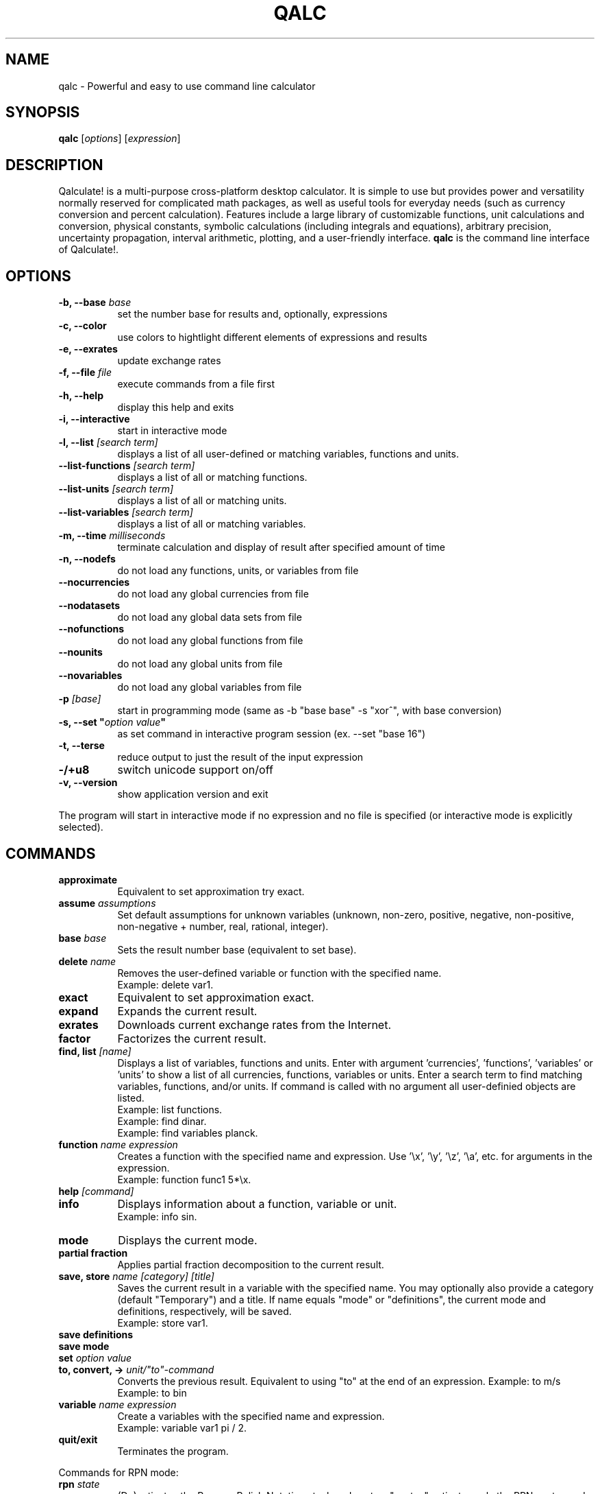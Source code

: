 .TH QALC 1 "13 July 2020"
.SH NAME
qalc \- Powerful and easy to use command line calculator
.SH SYNOPSIS
.B qalc
.RI [ options ]
.RI  [ expression ]
.SH DESCRIPTION
Qalculate! is a multi-purpose cross-platform desktop calculator. It is simple
to use but provides power and versatility normally reserved for complicated
math packages, as well as useful tools for everyday needs (such as currency
conversion and percent calculation). Features include a large library of
customizable functions, unit calculations and conversion, physical constants,
symbolic calculations (including integrals and equations), arbitrary precision,
uncertainty propagation, interval arithmetic, plotting, and a user-friendly
interface.
\fBqalc\fP is the command line interface of Qalculate!.
.SH OPTIONS
.PP
.TP 8
.B \-b, \-\-base \fIbase\fP
set the number base for results and, optionally, expressions
.PP
.TP 8
.B \-c, \-\-color
use colors to hightlight different elements of expressions and results
.PP
.TP 8
.B \-e, \-\-exrates
update exchange rates
.PP
.TP 8
.B \-f, \-\-file \fIfile\fP
execute commands from a file first
.PP
.TP 8
.B \-h, \-\-help
display this help and exits
.PP
.TP 8
.B \-i, \-\-interactive
start in interactive mode
.PP
.TP 8
.B \-l, \-\-list \fI[search term]\fP
displays a list of all user-defined or matching variables, functions and units.
.PP
.TP 8
.B \-\-list\-functions \fI[search term]\fP
displays a list of all or matching functions.
.PP
.TP 8
.B \-\-list\-units \fI[search term]\fP
displays a list of all or matching units.
.PP
.TP 8
.B \-\-list\-variables \fI[search term]\fP
displays a list of all or matching variables.
.PP
.TP 8
.B \-m, \-\-time \fImilliseconds\fP
terminate calculation and display of result after specified amount of time
.PP
.TP 8
.B \-n, \-\-nodefs
do not load any functions, units, or variables from file
.PP
.TP 8
.B \-\-nocurrencies
do not load any global currencies from file
.PP
.TP 8
.B \-\-nodatasets
do not load any global data sets from file
.PP
.TP 8
.B \-\-nofunctions
do not load any global functions from file
.PP
.TP 8
.B \-\-nounits
do not load any global units from file
.PP
.TP 8
.B \-\-novariables
do not load any global variables from file
.PP
.TP 8
.B \-p \fI[base]\fP
start in programming mode (same as \-b "base base" \-s "xor^", with base
conversion)
.PP
.TP 8
.B \-s, \-\-set \(dq\fIoption\fP \fIvalue\fP\(dq
as set command in interactive program session (ex. \-\-set "base 16")
.PP
.TP 8
.B \-t, \-\-terse
reduce output to just the result of the input expression
.PP
.TP 8
.B \-/+u8
switch unicode support on/off
.PP
.TP 8
.B \-v, \-\-version
show application version and exit
.PP
The program will start in interactive mode if no expression and no file is
specified (or interactive mode is explicitly selected).
.SH "COMMANDS"
.PP
.TP 8
.B approximate
Equivalent to set approximation try exact.
.PP
.TP 8
.B assume \fIassumptions\fP
Set default assumptions for unknown variables (unknown, non-zero, positive, negative, non-positive, non-negative +
number, real, rational, integer).
.PP
.TP 8
.B base \fIbase\fP
Sets the result number base (equivalent to set base).
.PP
.TP 8
.B delete \fIname\fP
Removes the user-defined variable or function with the specified name.
.br
Example: delete var1.
.PP
.TP 8
.B exact
Equivalent to set approximation exact.
.PP
.TP 8
.B expand
Expands the current result.
.PP
.TP 8
.B exrates
Downloads current exchange rates from the Internet.
.PP
.TP 8
.B factor
Factorizes the current result.
.PP
.TP 8
.B find, list \fI[name]\fP
Displays a list of variables, functions and units.
Enter with argument 'currencies', 'functions', 'variables' or 'units' to show a list of all currencies, functions, variables or units. Enter a search term to find matching variables, functions, and/or units. If command is called with no argument all user-definied objects are listed.
.br
Example: list functions.
.br
Example: find dinar.
.br
Example: find variables planck.
.PP
.TP 8
.B function \fIname expression\fP
Creates a function with the specified name and expression. Use '\\x', '\\y', '\\z', '\\a', etc. for arguments in the expression.
.br
Example: function func1 5*\\x.
.PP
.TP 8
.B help \fI[command]\fP
.PP
.TP 8
.B info
Displays information about a function, variable or unit.
.br
Example: info sin.
.PP
.TP 8
.B mode
Displays the current mode.
.PP
.TP 8
.B partial fraction
Applies partial fraction decomposition to the current result.
.PP
.TP 8
.B save, store \fIname [category] [title]\fP
Saves the current result in a variable with the specified name. You may optionally also provide a category (default "Temporary") and a title.
If name equals "mode" or "definitions", the current mode and definitions, respectively, will be saved.
.br
Example: store var1.
.PP
.TP 8
.B save definitions
.PP
.TP 8
.B save mode
.PP
.TP 8
.B set \fIoption value\fP
.PP
.TP 8
.B to, convert, -> \fIunit/"to"-command\fP
Converts the previous result. Equivalent to using "to" at the end of an expression.
Example: to m/s
.br
Example: to bin
.PP
.TP 8
.B variable \fIname expression\fP
Create a variables with the specified name and expression.
.br
Example: variable var1 pi / 2.
.PP
.TP 8
.B quit/exit
Terminates the program.
.PP
Commands for RPN mode:
.PP
.TP 8
.B rpn \fIstate\fP
(De)activates the Reverse Polish Notation stack and syntax. "syntax" activates only the RPN syntax and "stack" enables the RPN stack.
.PP
.TP 8
.B stack
Displays the RPN stack.
.PP
.TP 8
.B clear stack
Clears the entire RPN stack.
.PP
.TP 8
.B copy \fI[index]\fP
Duplicates a value on the RPN stack to the top of the stack. If no index is specified, the top of the stack is duplicated. Index 1 is the top of stack and negative index values counts from the bottom of the stack.
.PP
.TP 8
.B move \fIindex 1 index 2\fP
Changes the position of a value on the RPN stack. Index 1 is the top of stack and negative index values counts from the bottom of the stack.
.br
Example: move 2 4
.PP
.TP 8
.B pop \fI[index]\fP
Removes the top of the RPN stack or the value at the specified index. Index 1 is the top of stack and negative index values counts from the bottom of the stack.
.PP
.TP 8
.B rotate \fI[direction]\fP
Rotates the RPN stack up (default) or down.
.PP
.TP 8
.B swap \fI[index 1] [index 2]\fP
Swaps position of values on the RPN stack. If no index is specified, the values on the top of the stack (index 1 and index 2) will be swapped and if only one index is specified, the value at this index will be swapped with the top value. Index 1 is the top of stack and negative index values counts from the bottom of the stack.
.br
Example: swap 2 4
.PP
When a line begins with '/', the text that follows is always interpreted as a command.
.SH "SETTINGS"
These settings are changed using the \fIset\fP command (e.g. set base 16) or the \fI\-s, \-\-set\fP command line option (e.g. qalc -s "base 16"). Possible values are shown in parenthesis. 1 and 0 can be used instead of on and off. If the value is left out, a value of 1 is generally assumed. The default value is marked with '*'.
.PP
Algebraic mode:
.PP
.TP 8
.B algebra mode, alg \fI(1* = expand, 2 = factorize)\fP
Determines if the expression is factorized or not after calculation.
.PP
.TP 8
.B assume nonzero denominators, nzd \fI(on*, off)\fP
Determines if unknown values will be assumed non-zero (x/x=1).
.PP
.TP 8
.B warn nonzero denominators, warnnzd \fI(on*, off)\fP
Display a message after a value has been assumed non-zero.
.PP
.TP 8
.B assumptions, ass \fI(unknown*, non-zero, positive, negative, non-positive, non-negative + number, real*, rational, integer)\fP
Default assumptions for unknown variables.
.PP
Calculation:
.PP
.TP 8
.B angle unit, angle \fI(0 = none, 1* = radians, 2 = degrees, 3 = gradians)\fP
Default angle unit for trigonometric functions.
.PP
.TP 8
.B approximation, appr \fI(0 = exact, 1* = try exact, 2 = approximate)\fP
How approximate variables and calculations are handled. In exact mode approximate values will not be calculated.
.PP
.TP 8
.B interval arithmetic, ia \fI(on*, off)\fP
If activated, interval arithmetic determines the final precision of calculations (avoids wrong results after loss of significance) with
approximate functions and/or irrational numbers.
.PP
.TP 8
.B interval calculation, ic \fI(1* = variance formula, 2 = interval arithmetic)\fP
Determines the method used for interval calculation / uncertainty propagation.
.PP
.TP 8
.B precision, prec \fI(> 0) 10*\fP
Specifies the default number of significant digits displayed and determines the precision used for approximate calculations.
.PP
Enabled Objects
.PP
.TP 8
.B calculate functions, calcfunc \fI(on*, off)\fP
.PP
.TP 8
.B calculate variables, calcvar \fI(on*, off)\fP
.PP
.TP 8
.B complex numbers, cplx \fI(on*, off)\fP
.PP
.TP 8
.B functions, func \fI(on*, off)\fP
.PP
.TP 8
.B infinite numbers, inf \fI(on*, off)\fP
.PP
.TP 8
.B units \fI(on*, off)\fP
.PP
.TP 8
.B unknowns \fI(on, off*)\fP
Interprete undefined symbols in expressions as unknown variables.
.PP
.TP 8
.B variables, var \fI(on*, off)\fP
.PP
.TP 8
.B variable units, varunit \fI(on*, off)\fP
If activated physical constants include units (e.g. c = 299 792 458 m∕s).
.PP
Generic Display Options.PP
.TP 8
.B abbreviations, abbr \fI(on*, off)\fP
Use abbreviated names for units and variables.
.PP
.TP 8
.B color \fI(0 = off, 1* = default, 2 = light)\fP
Use colors to highlight different elements of expressions and results.
.PP
.TP 8
.B division sign, divsign \fI(0* = /, 1 = division slash, 2 = division sign)\fP
.PP
.TP 8
.B excessive parentheses, expar \fI(on, off*)\fP
.PP
.TP 8
.B minus last, minlast \fI(on, off*)\fP
Always place negative values last.
.PP
.TP 8
.B multiplication sign, mulsign \fI(0 = *, 1 = multiplication dot, 2* = multiplication x, 3 = middle dot)\fP
.PP
.TP 8
.B short multiplication, shortmul \fI(on*, off)\fP
.PP
.TP 8
.B spacious, space \fI(on*, off)\fP
Add extra space around operators.
.PP
.TP 8
.B spell out logical, spellout \fI(on*, off)\fP
.PP
.TP 8
.B unicode, uni \fI(on*, off)\fP
Display Unicode characters.
.PP
Numerical Display
.PP
.TP 8
.B base \fI(-1114112 - 1114112, bin, oct, dec*, hex, sexa, time, roman)\fP
.PP
.TP 8
.B base display, basedisp \fI(0 = none, 1* = normal, 2 = alternative)\fP
.PP
.TP 8
.B complex form, cplxform \fI(0* = rectangular, 1 = exponential, 2 = polar, 3 = cis, 4 = angle)\fP
.PP
.TP 8
.B decimal comma \fI(locale*, off, on)\fP
Determines the default decimal separator.
.PP
.TP 8
.B digit grouping, group \fI(0* = off, 1 = standard, 2 = locale)\fP
.PP
.TP 8
.B fractions, fr \fI(0* = off, 1 = exact, 2 = on, 3 = mixed, 4 = long)\fP
Determines how rational numbers are displayed (e.g. 5/4 = 1 + 1/4 = 1.25). 'long' removes limits on the size of the numerator and denonimator.
.PP
.TP 8
.B hexadecimal two's, hextwos \fI(on, off*)\fP
Enables two's complement representation for display of negative hexadecimal numbers.
.PP
.TP 8
.B imaginary j, imgj \fI(on, off*)\fP
Use 'j' (instead of 'i') as default symbol for the imaginary unit.
.PP
.TP 8
.B interval display, ivdisp \fI(0* = adaptive, 1 = significant, 2 = interval, 3 = plusminus, 4 = midpoint, 5 = upper, 6 = lower)\fP
.PP
.TP 8
.B lowercase e, lowe \fI(on, off*)\fP
Use lowercase e for E-notation (5e2 = 5 * 10^2).
.PP
.TP 8
.B lowercase numbers, lownum \fI(on, off*)\fP
Use lowercase letters for number bases > 10.
.PP
.TP 8
.B max decimals, maxdeci \fI(off*, >= 0)\fP
.PP
.TP 8
.B min decimals, mindeci \fI(off*, >= 0)\fP
.PP
.TP 8
.B round to even, rndeven \fI(on, off*)\fP
Determines whether halfway numbers are rounded upwards or towards the nearest even integer.
.PP
.TP 8
.B scientific notation, exp \fI(0 = off, -1 = auto*, -3 = engineering, 1 = pure, 3 = scientific, >= 0)\fP
Determines how scientific notation are used (e.g. 5 543 000 = 5.543E6).
.PP
.TP 8
.B show ending zeroes, zeroes \fI(on*, off)\fP
If actived, zeroes are kept at the end of approximate numbers.
.PP
.TP 8
.B two's complement, twos \fI(on*, off)\fP
Enables two's complement representation for display of negative binary numbers.
.PP
Parsing
.PP
.TP 8
.B caret as xor, xor^ \fI(on, off*)\fP
Use ^ as bitwise exclusive OR operator.
.PP
.TP 8
.B decimal comma \fI(locale*, off, on)\fP
Determines the default decimal separator.
.PP
.TP 8
.B ignore comma \fI(on, off*)\fP
Allows use of ',' as thousands separator.
.PP
.TP 8
.B ignore dot \fI(on, off*)\fP
Allows use of '.' as thousands separator.
.PP
.TP 8
.B imaginary j, imgj \fI(on, off*)\fP
Use 'j' (instead of 'i') as default symbol for the imaginary unit.
.PP
.TP 8
.B input base, inbase \fI(-1114112 - 1114112, bin, oct, dec*, hex, roman)\fP
.PP
.TP 8
.B limit implicit multiplication, limimpl \fI(on, off*)\fP
.PP
.TP 8
.B parsing mode, parse \fI(0* = adaptive, 1 = implicit first, 2 = conventional)\fP
.PP
.TP 8
.B read precision, readprec \fI(0* = off, 1 = always, 2 = when decimals)\fP
If activated, numbers be interpreted as approximate with precision equal to the number of significant digits (3.20 = 3.20+/-0.005).
rpn syntax, rpnsyn
.PP
Units
.PP
.TP 8
.B all prefixes, allpref \fI(on, off*)\fP
Enables automatic use of hecto, deca, deci, and centi.
.PP
.TP 8
.B autoconversion, conv \fI(none, optimal*, base, optimalsi, mixed)\fP
Controls automatic unit conversion of the result. 'optimalsi' always converts non-SI units, while 'optimal' only converts to more optimal unit
expressions, with less units and exponents.
.PP
.TP 8
.B binary prefixes, binpref \fI(on, off*)\fP
If activated, binary prefixes are used by default for information units.
.PP
.TP 8
.B currency conversion, curconv \fI(on*, off)\fP
Enables automatic conversion to the local currency when optimal unit conversion is enabled.
.PP
.TP 8
.B denominator prefixes, denpref \fI(on*, off)\fP
Enables automatic use of prefixes in the denominator of unit expressions.
.PP
.TP 8
.B place units separately, unitsep \fI(on*, off)\fP
If activated, units are separated from variables at the end of the result.
.PP
.TP 8
.B prefixes, pref \fI(on*, off)\fP
Enables automatic use of prefixes in the result.
.PP
.TP 8
.B show negative exponents, negexp \fI(on, off*)\fP
Use negative exponents instead of division for units in result (m/s = m*s^-1).
.PP
.TP 8
.B sync units, sync \fI(on*, off)\fP
.PP
.TP 8
.B update exchange rates, upxrates \fI(-1 = ask*, 0 = never, > 0 = days)\fP
.PP
Other
.PP
.TP 8
.B ignore locale \fI(yes, no*)\fP
Ignore system language and use English (requires restart).
.PP
.TP 8
.B rpn \fI(on, off*)\fP
Activates the Reverse Polish Notation stack.
.PP
.TP 8
.B save definitions \fI(yes*, no)\fP
Save functions, units, and variables on exit.
.PP
.TP 8
.B save mode \fI(yes*, no)\fP
Save settings on exit.
.SH "SYNTAX"
Mathematical entities:
.RS
.PP
.B Numbers
.br
These are the regular numbers composed by digits 0-9 and a decimal sign — a dot, or a comma if it is the default decimal point in the locale/language used. If comma is used as decimal sign, the dot is still kept as an alternative decimal sign, if not explicitely deactivated. Numbers include integers, real numbers, and complex numbers. The imaginary part of complex numbers are written with as regular number followed by the special variable "i" (can be changed to a "j"), which represents the square root of -1. Spaces between digits are ignored ("5  5 = 55"). "E" (or "e") can be considered as a shortcut for writing many zeroes and is equivalent to multiplication by 10 raised to the power of the right-hand value (e.g. "5E3 = 5000"). Sexagesimal numbers (and time) can be entered directly using colons (e.g. "5:30 = 5.5"). A number immediately preceeded "0b", "0o", "0d" or "0x" are interpreted as a number with base 2, 8, 12 or 16, respectively (e.g. "0x3f = 63").
.PP
.B Intervals
.br
A number interval can be entered using the interval() function, the uncertainty() function, or using "±" or "+/-" (e.g. 5±1 = uncertainty(5, 0.2) = interval(4, 6)). If the read precision option is activated, decimal numbers are interpreted as an interval between the numbers that are normally rounded to the entered number (e.g. 1.1 = 1.1±0.05). If interval calculation using variance formula is activated (default), the interval represents the standard uncertainty (deviation) of the value.
.PP
.B Vectors and Matrices
.br
A matrix is a two-dimensional rectangular array of mathematical objects. Vectors are matrices with only one row or column, and thus one-dimensional sequences of objects. Vectors and matrices are generated by various functions, or using syntax in the form of [1, 2, 3, 4] and [[1, 2], [3, 4]].
.PP
.B Variables/Constants
.br
See the list of variables in the GUI manual or using the command .I list variables
.PP
.B Functions
.br
See the list of functions in the GUI manual or using the command .I list functions
.PP
.B Units and Prefixes
.br
See the list of units and prefixes in the GUI manual or using the command .I list units.
Abbreviated, plural and singular forms of unit names and prefixes are generally allowed. Prefixes must be put immediately before the unit to be interpreted as prefixes (eg. 5 mm = 0.005 m, but 5 m m = 5 m^2). For convenience units allow the power operator to be left out (e.g. 5 m2 = 5 m^2), with currencies excluded.
.PP
.B Unknowns
.br
Unknowns are text strings without any associated value. These are temporary unknown variables with default assumptions. Unknowns can also be explicitly entered by placing a backslash (\\) before a single character (e.g. 5\\a + 2\\b) or using quotation mark before and after a text string (e.g. 5 "apples" + 2 "bananas"). If unknowns are activated characters without any associated variable, function or unit in an expression, will be regarded as an unknown variable.
.PP
.B Date and Time
.br
Date/time values are specified using quoted text string (quotation marks are not needed for function arguments), using standard date and time format (YYYY-MM-DDTHH:MM:SS). Some local formats are also supported, but not recommended. The local time zone are used, unless a time zone is specified at the end of the time string (Z/UTC/GMT or +/-HH:MM). Date/time supports a small subset of arithmetic operations. The time units represents calender time, instead of average values, when added or subtracted to a date.
.PP
.B Text
.br
This category represent a number of different function argument types, such as regular text and file names. They can, but do not need to be put in quotes except when containing the argument separator.
.PP
.B Comments
.br
All text after a hashtag (e.g. (5*2)/2 #calculating triangle area) is treated as a comment, which are added to the history.
.RE
.PP
Operations and operators (word operators such as AND must be surrounded by space):
.RS
.PP
.B Addition (+)
.PP
.B Subtraction (-)
.PP 
.B Multiplication (*)
.PP
.B Division (/)
.PP
.B Modulo (%, mod)
.br
Returns the remainder after division.
.PP
.B Integer Division (//, div)
.br
Rounds the result of division towards zero.
.PP
.B Exponentiation (^, **)
.br
Note that x^y^z equals x^(y^z), and not (x^y)^z. Note also that for non-integer exponents with negative bases, the principal root is returned and not the real root ((-8)^(1/3) equals 1 + 1.73i, and not -2). To calculate the real root for negative values, use the cbrt() and root() functions.
.PP
.B 10^x (E)
.PP
.B Parenthesis ((, ))
.PP
.B Logical operators (!, ||, OR, &&, AND)
.br
Primarily used in conjunction with comparisons.
.PP
.B Bitwise operators (~, |, &, <<, >>, XOR)
.PP
.B Comparison operators (=, !=, <, <=, >, >=)
.br
Returns 1 if expression is true and 0 if false. The x variable is isolated if the expression does not evaluate as true or false. Primarily used for equations and inequalities.
.RE
.PP
.B Evaluation priority order:
parenthesis, 10^x, exponentiation, functions, bitwise NOT, logical NOT, multiplication/division/modulo, addition/subtraction, bitwise NOT, bitwise shift, comparisons, bitwise AND, bitwise XOR, bitwise OR, logical AND, logical OR.
.PP
The evaluation of \fIshort/implicit multiplication\fP without any multiplication sign (e.g. 5x, 5(2+3)), differs depending on the parsing mode. In the \fIconventional mode\fP implicit multiplication does not differ from explicit multiplication (12/2(1+2) = 12/2*3 = 18, 5x/5y = 5 * x/5 * y = xy). In the parse \fIimplicit multiplication first\fP mode, implicit multiplication is parsed before explicit multiplication (12/2(1+2) = 12/(2 * 3) = 2, 5x/5y = (5 * x)/(5 * y) = x/y). The default \fIadaptive mode\fP works as the parse implicit multiplication first mode, unless spaces are found (1/5x = 1/(5 * x), but 1/5 x = (1/5) * x). In the adaptive mode unit expressions are parsed separately (5 m/5 m/s = (5 * m)/(5 * (m/s)) = 1 s). Function arguments without parentheses are an exception, where implicit multiplication in front of variables and units is parsed first regardless of mode (sqrt 2x = sqrt(2x)).
.PP
The \fI"to"-operator\fP is used for unit conversion and manipulation of how the result is presented. Place " to " or a right arrow (e.g. "->") followed by one of expressions/commands the below, at the end of an expression.
.PP
.TP 8
.B Unit conversion
- a unit or unit expression (e.g. meter or km/h)
.br
prepend with ? to request the optimal prefix
.br
prepend with b? to request the optimal binary prefix
.br
prepend with + or - to force/disable use of mixed units
.br
- a variable or physical constant (e.g. c)
.br
- base (convert to base units)
.br
- optimal (convert to optimal unit)
.br
- mixed (convert to mixed units, e.g. hours + minutes)
.PP
.TP 8
.B Number base conversion
- bin, binary (show as binary number)
.br
- bin# (show as binary number with specified number of bits)
.br
- oct, octal (show as octal number)
.br
- duo, duodecimal (show as duodecimal number)
.br
- hex, hexadecimal (show as hexadecimal number)
.br
- hex# (show as hexadecimal number with specified number of bits)
.br
- sex, sexagesimal (show as sexagesimal number)
.br
- bijective (shown in bijective base-26)
.br
- fp16, fp32, fp64, fp80, fp128 (show in binary floating-point format)
.br
- roman (show as roman numerals)
.br
- time (show in time format)
.br
- unicode
.br
- base # (show in specified number base)
.br
- bases (show as binary, octal, decimal and hexadecimal number)
.br
.PP
.TP 8
.B Complex format
- rectangular, cartesian (show complex numbers in rectangular form)
.br
- exponential (show complex numbers in exponential form)
.br
- polar (show complex numbers in polar form)
.br
- cis (show complex numbers in cis form)
.br
- angle, phasor (show complex numbers in angle/phasor notation)
.PP
.TP 8
.B Time and date conversion
- UTC (show date and time in UTC time zone)
.br
- UTC+/-hh[:mm] (show date and time in specified time zone)
.br
- calendars
.PP
.TP 8
.B Other conversion commands
- fraction (show result as mixed fraction)
.br
- factors (factorize result)
.PP
Similarily \fIwhere\fP (or alternatively "/.") can be used at the end (but before "to"), for variable assignments, function replacements, etc. (e.g. "x+y where x=1 and y=2", "x^2=4 where x>0", and "sin(5) where sin()=cos()").
.SH EXAMPLES
Note that semicolon can be replaced with comma, if comma is not used as decimal or thousands separator.
.PP
.B Basic functions and operators
.PP
.TP 8
sqrt 4
= sqrt(4)
.br
= 4^(0.5)
.br
= 4^(1/2)
.br
= 2
.PP
.TP 8
sqrt(25; 16; 9; 4)
= [5; 4; 3; 2]
.PP
.TP 8
sqrt(32)
= 4 * sqrt(2) \fI(in exact mode)\fP
.PP
.TP 8
cbrt(-27)
= root(-27; 3)
.br
= -3 \fI(real root)\fP
.PP
.TP 8
(-27)^(1/3)
= 1.5 + 2.5980762i \fI(principal root)\fP
.PP
.TP 8
ln 25
= log(25; e)
.br
= 3.2188758
.PP
.TP 8
log2(4)/log10(100)
= log(4; 2)/log(100; 10)
.br
= 1
.PP
.TP 8
5!
= 1 * 2 * 3 * 4 * 5
.br
= 120
.PP
.TP 8
5\\2 \fI(integer division)\fP
= 5//2
.br
= trunc(5/2)
.br
= 2
.PP
.TP 8
5 mod 3
= mod(5; 3)
.br
= 2
.PP
.TP 8
52 to factors
= 2^2 * 13
.PP
.TP 8
25/4 * 3/5 to fraction
= 3 + 3/4
.PP
.TP 8
gcd(63; 27)
= 9
.PP
.TP 8
sin(pi/2) - cos(pi)
= sin(90 deg) - cos(180 deg)
.br
= 2
.PP
.TP 8
sum(x; 1; 5)
= 1 + 2 + 3 + 4 + 5 = 15
.PP
.TP 8
sum(\i^2+sin(\i); 1; 5; \i)
= 1^2 + sin(1) + 2^2 + sin(2) + ... = 55.176162
.PP
.TP 8
product(x; 1; 5)
= 1 * 2 * 3 * 4 * 5 = 120
.PP
.TP 8
var1:=5
store value 5 in variable var1
.PP
.TP 8
5^2 #this is a comment
= 25
.PP
.TP 8
sinh(0.5) where sinh()=cosh()
= cosh(0.5) = 1.1276260
.PP
.PP
.TP 8
plot(x^2; -5; 5)
plots the function y=x^2 from -5 to 5
.PP
.B Units
.PP
.TP 8
5 dm3 to L
= 25 dm^3 to L
.br
= 5 L
.PP
.TP 8
20 miles / 2h to km/h
= 16.09344 km/h
.PP
.TP 8
1.74 to ft = 1.74 m to ft
= 5 ft + 8.5039370 in
.PP
.TP 8
1.74 m to -ft
= 5.7086614 ft
.PP
.TP 8
100 lbf * 60 mph to hp
= 16 hp
.PP
.TP 8
50 Ω * 2 A
= 100 V
.PP
.TP 8
50 Ω * 2 A to base 
= 100 kg*m^2*s^-3*A^-1
.PP
.TP 8
10 N / 5 Pa
= (10 N)/(5 Pa) = 2 m^2
.PP
.TP 8
5 m/s to s/m
= 0.2 s/m
.PP
.TP 8
500 EUR - 20% to USD
= 451.04 USD
.PP
.TP 8
500 megabit/s * 2 h to b?byte
= 419.09516 gibibytes
.PP
.B Physical constants
.PP
.TP 8
k_e / G * a_0
= (coulombs_constant / newtonian_constant) * bohr_radius 
.br
= 7.126e9 kg*H*m^-1
.PP
.TP 8
planck ∕ (compton_wavelength * c)
= 9.1093837e-31 kg
.PP
.TP 8
5 ns * rydberg to c
= 6.0793194E-8c
.PP
.TP 8
atom(Hg; weight) + atom(C; weight) * 4 to g
= 4.129e-22 g
.PP
.TP 8
(G * planet(earth; mass) * planet(mars; mass))/(54.6e6 km)^2
= 8.58e16 N \fI(gravitational attraction between earth and mars)\fP
.PP
.B Uncertainty and interval arithmetic
.br
.I result with interval arithmetic activated is shown in parenthesis
.PP
.TP 8
sin(5+/-0.2)^2/2+/-0.3
= 0.460±0.088 (0.46+/-0.12)
.PP
.TP 8
(2+/-0.02 J)/(523+/-5 W)
= 3.824+/-0.053 ms (3.82+/-±0.075 ms)
.PP
.TP 8
interval(-2; 5)^2
= intervall(-8.2500000; 12.750000) (intervall(0; 25))
.PP
.B Algebra
.PP
.TP 8
(5x^2 + 2)/(x - 3)
= 5x + 15 + 47/(x - 3)
.PP
.TP 8
(\\a + \\b)(\\a - \\b) = ("a" + "b")("a" - "b")
= 'a'^2 - 'b'^2
.PP
.TP 8
(x + 2)(x - 3)^3
= x^4 - 7x^3 + 9x^2 + 27x - 54
.PP
.TP 8
factorize x^4 - 7x^3 + 9x^2 + 27x - 54
= x^4 - 7x^3 + 9x^2 + 27x - 54 to factors
.br
= (x + 2)(x - 3)^3
.PP
.TP 8
cos(x)+3y^2 where x=pi and y=2
= 11
.PP
.TP 8
gcd(25x; 5x^2)
= 5x
.PP
.TP 8
1/(x^2+2x-3) to partial fraction
= 1/(4x - 4) - 1/(4x + 12)
.PP
.TP 8
x+x^2+4 = 16
x = 3 or x = -4
.PP
.TP 8
x^2/(5 m) - hypot(x; 4 m) = 2 m where x>0
x = 7.1340411 m
.PP
.TP 8
cylinder(20cm; x) = 20L
x = (1 / (2pi)) m
.br
x = 16 cm \fI(height of 20 L cylinder with radius 20 cm)\fP
.PP
.TP 8
asin(sqrt(x)) = 0.2
x = sin(0.2)^2
.br
x = 0.039469503
.PP
.TP 8
x^2 > 25x
= x > 25 or x < 0
.PP
.TP 8
solve(x = y+ln(y); y)
= lambertw(e^x)
.PP
.TP 8
solve2(5x=2y^2; sqrt(y)=2; x; y)
= 32/5
.PP
.TP 8
multisolve([5x=2y+32; y=2z; z=2x]; [x; y; z])
= [-32/3; -128/3; -64/3]
.PP
.TP 8
dsolve(diff(y; x) - 2y = 4x; 5)
= 6e^(2x) - 2x - 1
.PP
.B Calculus
.PP
.TP 8
diff(6x^2)
= 12x
.PP
.TP 8
diff(sinh(x^2)/(5x) + 3xy/sqrt(x))
= (2/5) * cosh(x^2) - sinh(x^2)/(5x^2) + (3y)/(2 * sqrt(x))
.PP
.TP 8
integrate(6x^2)
= 2x^3 + C
.PP
.TP 8
integrate(6x^2; 1; 5)
= 248
.PP
.TP 8
integrate(sinh(x^2)/(5x) + 3xy/sqrt(x))
= 2x * sqrt(x) * y + Shi(x^2) / 10 + C
.PP
.TP 8
integrate(sinh(x^2)/(5x) + 3xy/sqrt(x); 1; 2)
= 3.6568542y + 0.87600760
.PP
.TP 8
limit(ln(1 + 4x)/(3^x - 1); 0)
= 4 / ln(3)
.PP
.B Matrices and vectors
.PP
.TP 8
((1; 2; 3); (4; 5; 6))
= [[1; 2; 3]; [4; 5; 6]] \fI(2x3 matrix)\fP
.PP
.TP 8
(1; 2; 3) * 2 - 2
= [1 * 2 - 2; 2 * 2 - 2; 3 * 2 - 2]
.br
= [0; 2; 4]
.PP
.TP 8
(1; 2; 3) * (4; 5; 6)
= 32 \fI(dot product)\fP
.PP
.TP 8
cross((1; 2; 3); (4; 5; 6))
= [-3; 6; -3] \fI(cross product)\fP
.PP
.TP 8
((1; 2; 3); (4; 5; 6)) * ((7; 8); (9; 10); (11; 12))
= [[58; 64]; [139; 154]]
.PP
.TP 8
hadamard([[1; 2; 3]; [4; 5; 6]]; [[7; 8; 9]; [10; 11; 12]])
= [[7; 16; 27]; [40; 55; 72]] \fI(hadamard product)\fP
.PP
.TP 8
((1; 2); (3; 4))^-1
= inverse([[1; 2]; [3; 4]])
.br
= [[-2; 1]; [1.5; -0.5]]
.PP
.B Statistics
.PP
.TP 8
mean(5; 6; 4; 2; 3; 7)
= 4.5
.PP
.TP 8
stdev(5; 6; 4; 2; 3; 7)
= 1.87
.PP
.TP 8
quartile((5; 6; 4; 2; 3; 7); 1)
= percentile([5; 6; 4; 2; 3; 7]; 25)
.br
= 2.9166667
.PP
.TP 8
normdist(7; 5)
= 0.053990967
.PP
.TP 8
spearman(column(load(test.csv); 1); column(load(test.csv); 2)) 
= -0.33737388 \fI(depends on the data in the CSV file)\fP
.PP
.B Time and date
.PP
.TP 8
10:31 + 8:30 to time
= 19:01
.PP
.TP 8
10h 31min + 8h 30min to time
= 19:01
.PP
.TP 8
now to utc
= "2020-07-10T07:50:40Z"
.PP
.TP 8
"2020-07-10T07:50CET" to utc+8
= "2020-07-10T14:50:00+08:00"
.PP
.TP 8
"2020-05-20" + 523d
= addDays(2020-05-20; 523)
.br
= "2021-10-25"
.PP
.TP 8
today - 5 days
= "2020-07-05"
.PP
.TP 8
"2020-10-05" - today
= days(today; 2020-10-05)
.br
= 87
.PP
.TP 8
timestamp(2020-05-20)
= 1 589 925 600
.PP
.TP 8
stamptodate(1 589 925 600)
= "2020-05-20T00:00:00"
.PP
.TP 8
"2020-05-20" to calendars
returns date in Hebrew, Islamic, Persian, Indian, Chinese, Julian, Coptic, and Ethiopian calendars
.PP
.B Number bases
.PP
.TP 8
52 to bin
= 0011 0100
.PP
.TP 8
52 to bin16
= 0000 0000 0011 0100
.PP
.TP 8
52 to oct
= 064
.PP
.TP 8
52 to hex
= 0x34
.PP
.TP 8
0x34
= hex(34)
.br
= base(34; 16) 
.br
= 52
.PP
.TP 8
523<<2&250 to bin
= 0010 1000
.PP
.TP 8
52.345 to float
= 0100 0010 0101 0001 0110 0001 0100 1000
.PP
.TP 8
float(01000010010100010110000101001000)
= 1715241/32768
.br
= 52.345001
.PP
.TP 8
flaotError(52.345)
= 1.2207031e-6
.PP
.TP 8
52.34 to sexa
= 52°20'24"
.PP
.TP 8
1978 to roman
= MCMLXXVIII
.PP
.TP 8
52 to base 32
= 1K
.PP
.TP 8
sqrt(32) to base sqrt(2)
= 100000
.SH "SEE ALSO"
The manual of the graphical user interface at
.I https://qalculate.github.io/manual/index.html
(includes more details about the syntax and elements supported in mathematical expressions, and various options, and
includes a complete list of functions, variables and units)
.SH BUGS
Please report any bugs at 
.I https://github.com/Qalculate/libqalculate/issues
.SH AUTHORS
Hanna Knutsson <hanna.knutsson@protonmail.com>.
